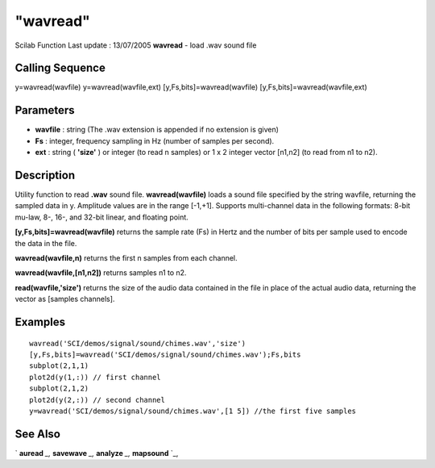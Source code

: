====
"wavread"
====

Scilab Function Last update : 13/07/2005
**wavread** - load .wav sound file



Calling Sequence
~~~~~~~~~~~~~~~~

y=wavread(wavfile)
y=wavread(wavfile,ext)
[y,Fs,bits]=wavread(wavfile)
[y,Fs,bits]=wavread(wavfile,ext)




Parameters
~~~~~~~~~~


+ **wavfile** : string (The .wav extension is appended if no extension
  is given)
+ **Fs** : integer, frequency sampling in Hz (number of samples per
  second).
+ **ext** : string ( **'size'** ) or integer (to read n samples) or 1
  x 2 integer vector [n1,n2] (to read from n1 to n2).




Description
~~~~~~~~~~~

Utility function to read **.wav** sound file. **wavread(wavfile)**
loads a sound file specified by the string wavfile, returning the
sampled data in y. Amplitude values are in the range [-1,+1]. Supports
multi-channel data in the following formats: 8-bit mu-law, 8-, 16-,
and 32-bit linear, and floating point.

**[y,Fs,bits]=wavread(wavfile)** returns the sample rate (Fs) in Hertz
and the number of bits per sample used to encode the data in the file.

**wavread(wavfile,n)** returns the first n samples from each channel.

**wavread(wavfile,[n1,n2])** returns samples n1 to n2.

**read(wavfile,'size')** returns the size of the audio data contained
in the file in place of the actual audio data, returning the vector as
[samples channels].



Examples
~~~~~~~~


::

    
    
      wavread('SCI/demos/signal/sound/chimes.wav','size')
      [y,Fs,bits]=wavread('SCI/demos/signal/sound/chimes.wav');Fs,bits
      subplot(2,1,1)
      plot2d(y(1,:)) // first channel 
      subplot(2,1,2)
      plot2d(y(2,:)) // second channel
      y=wavread('SCI/demos/signal/sound/chimes.wav',[1 5]) //the first five samples
     
      




See Also
~~~~~~~~

` **auread** `_,` **savewave** `_,` **analyze** `_,` **mapsound** `_,

.. _
      : ://./sound/savewave.htm
.. _
      : ://./sound/analyze.htm
.. _
      : ://./sound/auread.htm
.. _
      : ://./sound/mapsound.htm


